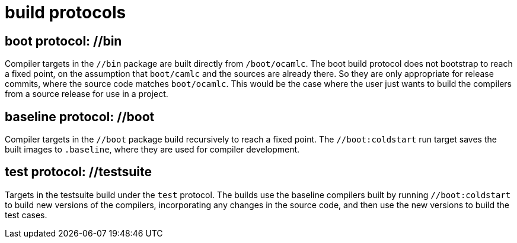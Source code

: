 = build protocols

== boot protocol:  //bin

Compiler targets in the `//bin` package are built directly from
`/boot/ocamlc`. The boot build protocol does not bootstrap to reach a
fixed point, on the assumption that `boot/camlc` and the sources are
already there. So they are only appropriate for release commits, where
the source code matches `boot/ocamlc`. This would be the case where
the user just wants to build the compilers from a source release for use in a
project.

== baseline protocol: //boot

Compiler targets in the `//boot` package build recursively to reach a
fixed point. The `//boot:coldstart` run target saves the built images
to `.baseline`, where they are used for compiler development.

== test protocol:  //testsuite

Targets in the testsuite build under the `test` protocol. The builds
use the baseline compilers built by running `//boot:coldstart` to
build new versions of the compilers, incorporating any changes in the
source code, and then use the new versions to build the test cases.

